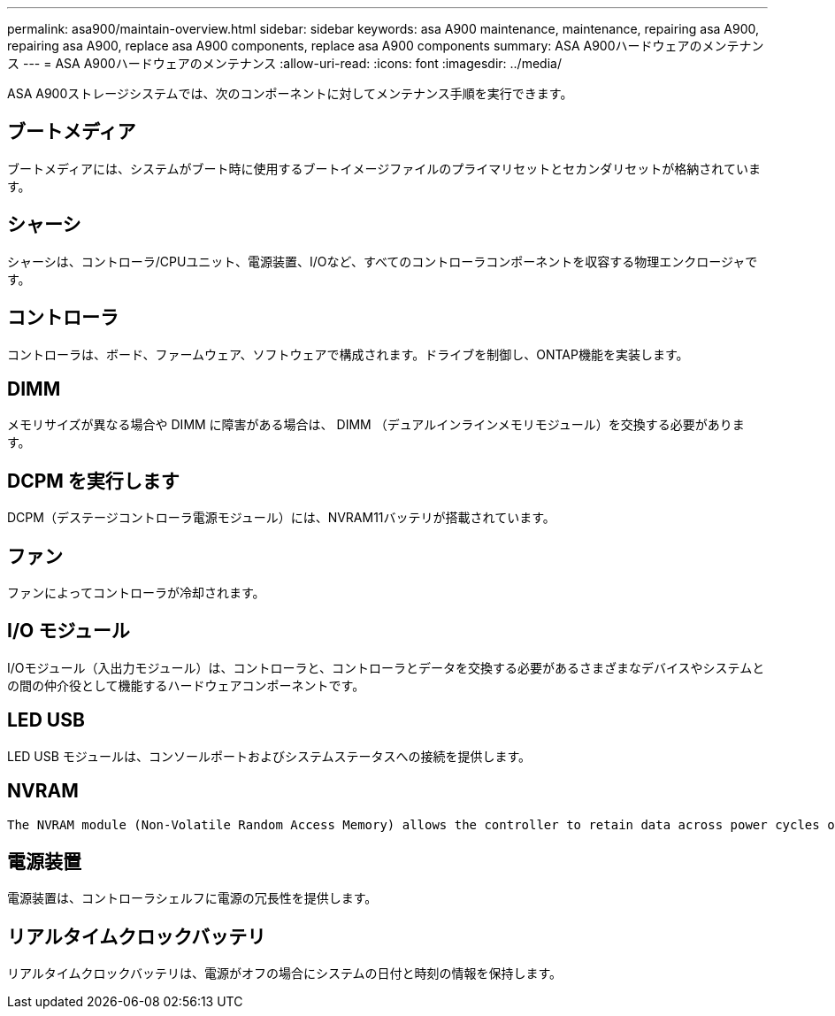 ---
permalink: asa900/maintain-overview.html 
sidebar: sidebar 
keywords: asa A900 maintenance, maintenance, repairing asa A900, repairing asa A900, replace asa A900 components, replace asa A900 components 
summary: ASA A900ハードウェアのメンテナンス 
---
= ASA A900ハードウェアのメンテナンス
:allow-uri-read: 
:icons: font
:imagesdir: ../media/


[role="lead"]
ASA A900ストレージシステムでは、次のコンポーネントに対してメンテナンス手順を実行できます。



== ブートメディア

ブートメディアには、システムがブート時に使用するブートイメージファイルのプライマリセットとセカンダリセットが格納されています。



== シャーシ

シャーシは、コントローラ/CPUユニット、電源装置、I/Oなど、すべてのコントローラコンポーネントを収容する物理エンクロージャです。



== コントローラ

コントローラは、ボード、ファームウェア、ソフトウェアで構成されます。ドライブを制御し、ONTAP機能を実装します。



== DIMM

メモリサイズが異なる場合や DIMM に障害がある場合は、 DIMM （デュアルインラインメモリモジュール）を交換する必要があります。



== DCPM を実行します

DCPM（デステージコントローラ電源モジュール）には、NVRAM11バッテリが搭載されています。



== ファン

ファンによってコントローラが冷却されます。



== I/O モジュール

I/Oモジュール（入出力モジュール）は、コントローラと、コントローラとデータを交換する必要があるさまざまなデバイスやシステムとの間の仲介役として機能するハードウェアコンポーネントです。



== LED USB

LED USB モジュールは、コンソールポートおよびシステムステータスへの接続を提供します。



== NVRAM

 The NVRAM module (Non-Volatile Random Access Memory) allows the controller to retain data across power cycles or system reboots.


== 電源装置

電源装置は、コントローラシェルフに電源の冗長性を提供します。



== リアルタイムクロックバッテリ

リアルタイムクロックバッテリは、電源がオフの場合にシステムの日付と時刻の情報を保持します。

